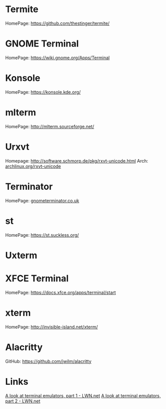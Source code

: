 #+TAGS: sys term


* Termite
HomePage: https://github.com/thestinger/termite/

* GNOME Terminal
HomePage: https://wiki.gnome.org/Apps/Terminal
* Konsole
HomePage: https://konsole.kde.org/
* mlterm
HomePage: http://mlterm.sourceforge.net/
* Urxvt
Homepage: http://software.schmorp.de/pkg/rxvt-unicode.html
Arch: [[https://wiki.archlinux.org/index.php/rxvt-unicode][archlinux.org/rxvt-unicode]]
* Terminator
HomePage: [[https://gnometerminator.blogspot.co.uk/p/introduction.html][gnometerminator.co.uk]]
* st
HomePage: https://st.suckless.org/

* Uxterm
* XFCE Terminal
HomePage: https://docs.xfce.org/apps/terminal/start

* xterm
HomePage: http://invisible-island.net/xterm/
* Alacritty
GitHub: https://github.com/jwilm/alacritty

* Links
[[https://lwn.net/Articles/749992/][A look at terminal emulators, part 1 - LWN.net]]
[[https://lwn.net/Articles/751763/][A look at terminal emulators, part 2 - LWN.net]]
